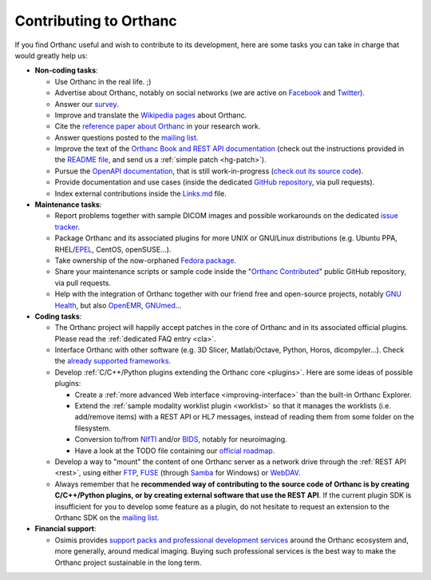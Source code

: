 .. _contributing:

Contributing to Orthanc
=======================

If you find Orthanc useful and wish to contribute to its development,
here are some tasks you can take in charge that would greatly help us:

* **Non-coding tasks**:
  
  - Use Orthanc in the real life. ;)
  - Advertise about Orthanc, notably on social networks (we are active
    on `Facebook <https://www.facebook.com/orthancdicom/>`__ and
    `Twitter <https://twitter.com/OrthancServer>`__).
  - Answer our `survey
    <https://www.orthanc-server.com/static.php?page=blog#survey>`_.
  - Improve and translate the `Wikipedia pages
    <https://en.wikipedia.org/wiki/Orthanc_(software)>`_ about Orthanc.
  - Cite the `reference paper about Orthanc
    <https://link.springer.com/article/10.1007/s10278-018-0082-y>`__
    in your research work.
  - Answer questions posted to the `mailing list
    <https://groups.google.com/forum/#!forum/orthanc-users>`_.
  - Improve the text of the `Orthanc Book and REST API documentation
    <https://hg.orthanc-server.com/orthanc-book/file/default>`__ (check
    out the instructions provided in the `README file
    <https://hg.orthanc-server.com/orthanc-book/file/default/README.md>`__,
    and send us a :ref:`simple patch <hg-patch>`).
  - Pursue the `OpenAPI documentation
    <https://api.orthanc-server.com/>`__, that is still
    work-in-progress (`check out its source code
    <https://hg.orthanc-server.com/orthanc-book/file/default/OpenAPI>`__).
  - Provide documentation and use cases (inside the dedicated `GitHub
    repository <https://github.com/jodogne/OrthancContributed>`_, via
    pull requests).
  - Index external contributions inside the `Links.md
    <https://github.com/jodogne/OrthancContributed/blob/master/Links.md>`_
    file.

* **Maintenance tasks**:
      
  - Report problems together with sample DICOM images and possible
    workarounds on the dedicated `issue tracker
    <http://bugs.orthanc-server.com/>`_.
  - Package Orthanc and its associated plugins for more UNIX or
    GNU/Linux distributions (e.g. Ubuntu PPA, RHEL/`EPEL
    <https://fedoraproject.org/wiki/EPEL>`__, CentOS, openSUSE...).
  - Take ownership of the now-orphaned `Fedora package
    <https://src.fedoraproject.org/rpms/orthanc>`__.
  - Share your maintenance scripts or sample code inside the "`Orthanc Contributed
    <https://github.com/jodogne/OrthancContributed>`_" public GitHub
    repository, via pull requests.
  - Help with the integration of Orthanc together with our friend free
    and open-source projects, notably `GNU Health
    <https://www.orthanc-server.com/resources/orthanccon2019/GNUHealthCon-02-AxelBraun.pdf>`__,
    but also `OpenEMR
    <https://community.open-emr.org/t/project-pacs-server-integration/13706/15>`__,
    `GNUmed <https://en.wikipedia.org/wiki/GNUmed>`__...
    

* **Coding tasks**:
      
  - The Orthanc project will happily accept patches in the core of
    Orthanc and in its associated official plugins. Please read the
    :ref:`dedicated FAQ entry <cla>`.
  - Interface Orthanc with other software (e.g. 3D Slicer,
    Matlab/Octave, Python, Horos, dicompyler...). Check the `already
    supported frameworks <https://www.orthanc-server.com/static.php?page=resources>`_.
  - Develop :ref:`C/C++/Python plugins extending the Orthanc core <plugins>`.  Here are some ideas
    of possible plugins:
  
    + Create a :ref:`more advanced Web interface
      <improving-interface>` than the built-in Orthanc Explorer.
    + Extend the :ref:`sample modality worklist plugin <worklist>` so
      that it manages the worklists (i.e. add/remove items) with a
      REST API or HL7 messages, instead of reading them from some
      folder on the filesystem.
    + Conversion to/from `NIfTI
      <https://www.sciencedirect.com/science/article/abs/pii/S0165027016300073?via%3Dihub>`__
      and/or `BIDS
      <https://en.wikipedia.org/wiki/Brain_Imaging_Data_Structure>`__,
      notably for neuroimaging.
    + Have a look at the TODO file containing our `official roadmap
      <https://hg.orthanc-server.com/orthanc/file/default/TODO>`__.
  
  - Develop a way to "mount" the content of one Orthanc server as a
    network drive through the :ref:`REST API <rest>`, using either
    `FTP <https://en.wikipedia.org/wiki/File_Transfer_Protocol>`__,
    `FUSE <https://en.wikipedia.org/wiki/Filesystem_in_Userspace>`__
    (through `Samba
    <https://en.wikipedia.org/wiki/Samba_(software)>`__ for Windows)
    or `WebDAV <https://en.wikipedia.org/wiki/WebDAV>`__.
  - Always remember that he **recommended way of contributing to the
    source code of Orthanc is by creating C/C++/Python plugins, or by
    creating external software that use the REST API**. If the current
    plugin SDK is insufficient for you to develop some feature as a
    plugin, do not hesitate to request an extension to the Orthanc SDK
    on the `mailing list
    <https://groups.google.com/forum/#!forum/orthanc-users>`_.


* **Financial support**:

  - Osimis provides `support packs and professional development
    services <https://www.osimis.io/en/services.html>`__ around the
    Orthanc ecosystem and, more generally, around medical
    imaging. Buying such professional services is the best way to make
    the Orthanc project sustainable in the long term.
